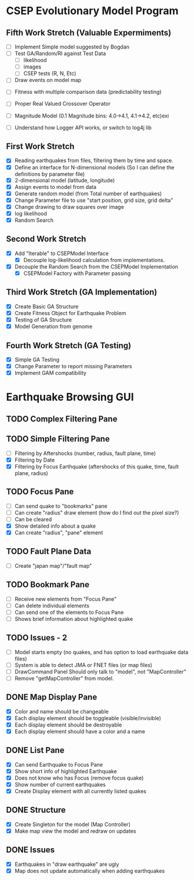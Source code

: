 * CSEP Evolutionary Model Program

** Fifth Work Stretch (Valuable Expermiments)
- [ ] Implement Simple model suggested by Bogdan
- [ ] Test GA/Random/RI against Test Data
  - [ ] likelihood
  - [ ] images
  - [ ] CSEP tests (R, N, Etc)

- [ ] Draw events on model map
    

- [ ] Fitness with multiple comparison data (predictability testing)
- [ ] Proper Real Valued Crossover Operator

- [ ] Magnitude Model (0.1 Magnitude bins: 4.0->4.1, 4.1->4.2, etc)exi

- [ ] Understand how Logger API works, or switch to log4j lib

** First Work Stretch
- [X] Reading earthquakes from files, filtering them by time and
  space.
- [X] Define an interface for N-dimensional models (So I can define
  the definitions by parameter file)
- [X] 2-dimensional model (latitude, longitude)
- [X] Assign events to model from data
- [X] Generate random model (from Total number of earthquakes)
- [X] Change Parameter file to use "start position, grid size, grid
  delta"
- [X] Change drawing to draw squares over image
- [X] log likelihood
- [X] Random Search

** Second Work Stretch
- [X] Add "Iterable" to CSEPModel Interface
  - [X] Decouple log-likelihood calculation from implementations.
- [X] Decouple the Random Search from the CSEPModel Implementation
  - [X] CSEPModel Factory with Parameter passing



** Third Work Stretch (GA Implementation)
- [X] Create Basic GA Structure
- [X] Create Fitness Object for Earthquake Problem
- [X] Testing of GA Structure
- [X] Model Generation from genome

** Fourth Work Stretch (GA Testing)
- [X] Simple GA Testing
- [X] Change Parameter to report missing Parameters
- [X] Implement GAM compatibility



* Earthquake Browsing GUI
** TODO Complex Filtering Pane
** TODO Simple Filtering Pane
   - [ ] Filtering by Aftershocks (number, radius, fault plane, time)
   - [X] Filtering by Date
   - [X] Filtering by Focus Earthquake (aftershocks of this quake, time, fault plane, radius)

** TODO Focus Pane
   - [ ] Can send quake to "bookmarks" pane
   - [ ] Can create "radius" draw element (how do I find out the pixel size?)
   - [ ] Can be cleared
   - [X] Show detailed info about a quake
   - [X] Can create "radius", "pane" element

** TODO Fault Plane Data
   - [ ] Create "japan map"/"fault map"

** TODO Bookmark Pane
   - [ ] Receive new elements from "Focus Pane"
   - [ ] Can delete individual elements
   - [ ] Can send one of the elements to Focus Pane
   - [ ] Shows brief information about highlighted quake
** TODO Issues - 2
   - [ ] Model starts empty (no quakes, and has option to load earthquake data files)
   - [ ] System is able to detect JMA or FNET files (or map files)
   - [ ] DrawCommand Panel Should only talk to "model", not "MapController"
   - [ ] Remove "getMapController" from model.
     
** DONE Map Display Pane
   - [X] Color and name should be changeable
   - [X] Each display element should be toggleable (visible/invisible)
   - [X] Each display element should be destroyable
   - [X] Each display element should have a color and a name
** DONE List Pane
   - [X] Can send Earthquake to Focus Pane
   - [X] Show short info of highlighted Earthquake
   - [X] Does not know who has Focus (remove focus quake)
   - [X] Show number of current earthquakes
   - [X] Create Display element with all currently listed quakes

** DONE Structure
   - [X] Create Singleton for the model (Map Controller)
   - [X] Make map view the model and redraw on updates

** DONE Issues
   - [X] Earthquakes in "draw earthquake" are ugly
   - [X] Map does not update automatically when adding earthquakes






